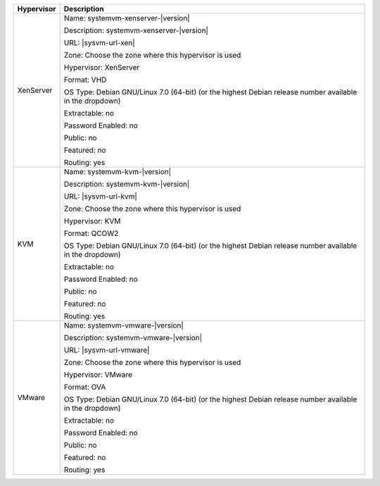 +-------------------------+-----------------------------------------------------------------------------------------------+
| Hypervisor              | Description                                                                                   |
+=========================+===============================================================================================+
| XenServer               | Name: systemvm-xenserver-|version|                                                            |
|                         |                                                                                               |
|                         | Description: systemvm-xenserver-|version|                                                     |
|                         |                                                                                               |
|                         | URL:                                                                                          |
|                         | |sysvm-url-xen|                                                                               |
|                         |                                                                                               |
|                         | Zone: Choose the zone where this hypervisor is used                                           |
|                         |                                                                                               |
|                         | Hypervisor: XenServer                                                                         |
|                         |                                                                                               |
|                         | Format: VHD                                                                                   |
|                         |                                                                                               |
|                         | OS Type: Debian GNU/Linux 7.0 (64-bit) (or the                                                |
|                         | highest Debian release number available in the                                                |
|                         | dropdown)                                                                                     |
|                         |                                                                                               |
|                         | Extractable: no                                                                               |
|                         |                                                                                               |
|                         | Password Enabled: no                                                                          |
|                         |                                                                                               |
|                         | Public: no                                                                                    |
|                         |                                                                                               |
|                         | Featured: no                                                                                  |
|                         |                                                                                               |
|                         | Routing: yes                                                                                  |
+-------------------------+-----------------------------------------------------------------------------------------------+
| KVM                     | Name: systemvm-kvm-|version|                                                                  |
|                         |                                                                                               |
|                         | Description: systemvm-kvm-|version|                                                           |
|                         |                                                                                               |
|                         | URL:                                                                                          |  
|                         | |sysvm-url-kvm|                                                                               |
|                         |                                                                                               |
|                         | Zone: Choose the zone where this hypervisor is used                                           |
|                         |                                                                                               |
|                         | Hypervisor: KVM                                                                               |
|                         |                                                                                               |
|                         | Format: QCOW2                                                                                 |
|                         |                                                                                               |
|                         | OS Type: Debian GNU/Linux 7.0 (64-bit) (or the                                                |
|                         | highest Debian release number available in the                                                |
|                         | dropdown)                                                                                     |
|                         |                                                                                               |
|                         | Extractable: no                                                                               |
|                         |                                                                                               |
|                         | Password Enabled: no                                                                          |
|                         |                                                                                               |
|                         | Public: no                                                                                    |
|                         |                                                                                               |
|                         | Featured: no                                                                                  |
|                         |                                                                                               |
|                         | Routing: yes                                                                                  |
+-------------------------+-----------------------------------------------------------------------------------------------+
| VMware                  | Name: systemvm-vmware-|version|                                                               |
|                         |                                                                                               |
|                         | Description: systemvm-vmware-|version|                                                        |
|                         |                                                                                               |
|                         | URL:                                                                                          |
|                         | |sysvm-url-vmware|                                                                            |
|                         |                                                                                               |
|                         | Zone: Choose the zone where this hypervisor is used                                           |
|                         |                                                                                               |
|                         | Hypervisor: VMware                                                                            |
|                         |                                                                                               |
|                         | Format: OVA                                                                                   |
|                         |                                                                                               |
|                         | OS Type: Debian GNU/Linux 7.0 (64-bit) (or the                                                |
|                         | highest Debian release number available in the                                                |
|                         | dropdown)                                                                                     |
|                         |                                                                                               |
|                         | Extractable: no                                                                               |
|                         |                                                                                               |
|                         | Password Enabled: no                                                                          |
|                         |                                                                                               |
|                         | Public: no                                                                                    |
|                         |                                                                                               |
|                         | Featured: no                                                                                  |
|                         |                                                                                               |
|                         | Routing: yes                                                                                  |
+-------------------------+-----------------------------------------------------------------------------------------------+